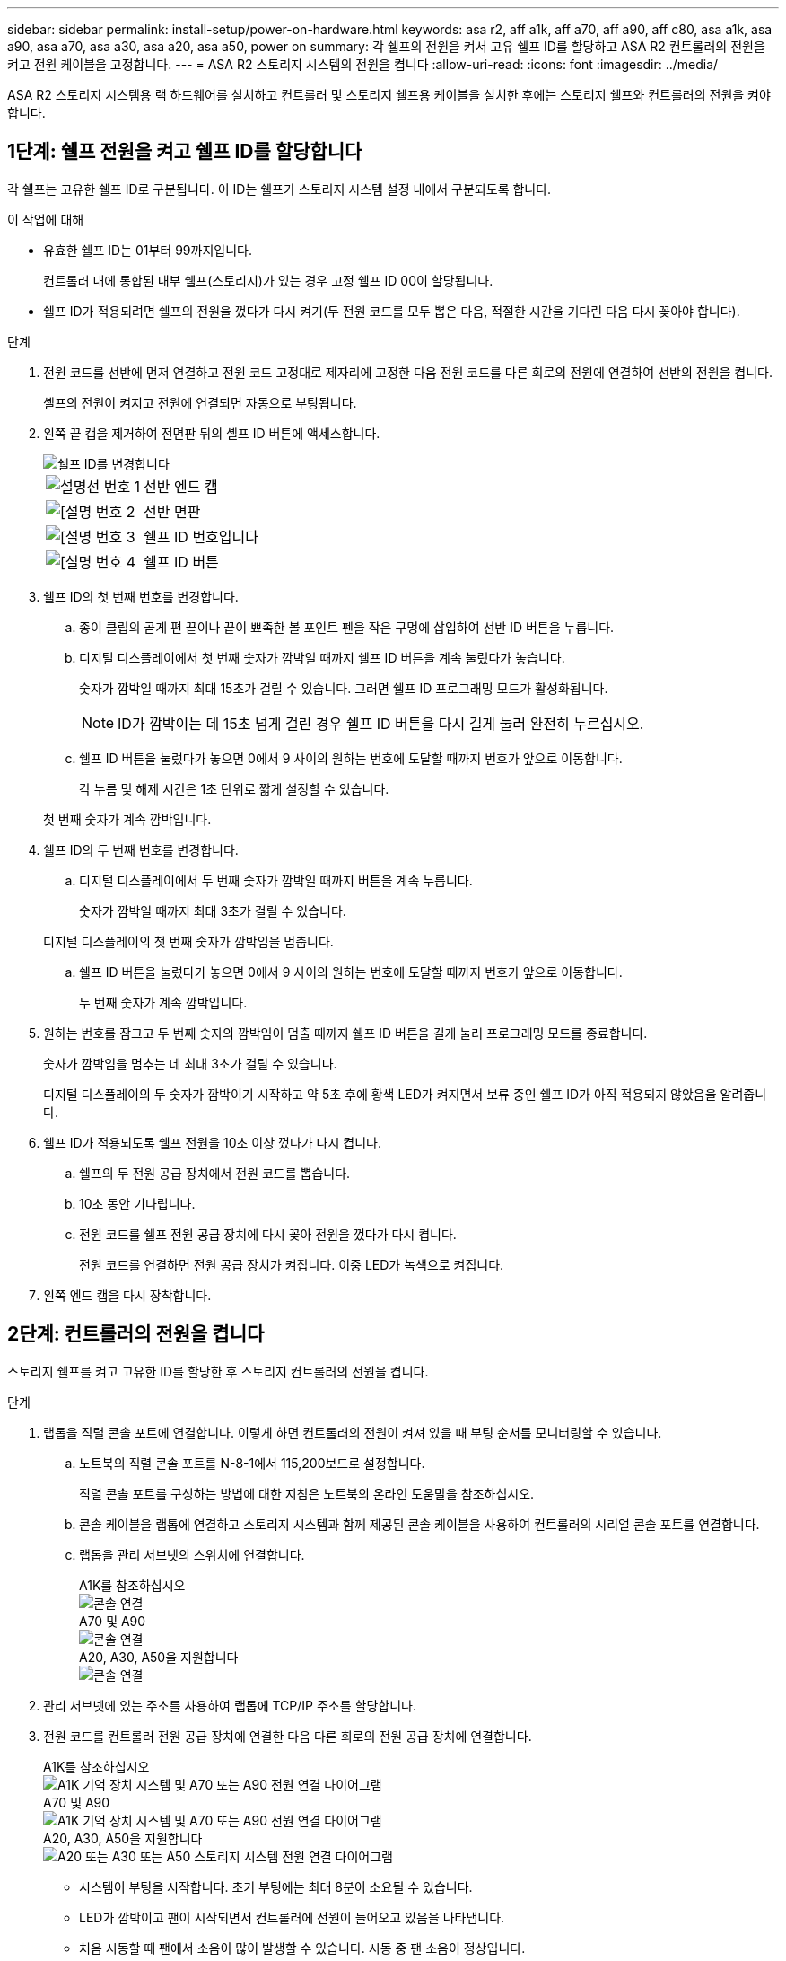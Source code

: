 ---
sidebar: sidebar 
permalink: install-setup/power-on-hardware.html 
keywords: asa r2, aff a1k, aff a70, aff a90, aff c80, asa a1k, asa a90, asa a70, asa a30, asa a20, asa a50, power on 
summary: 각 쉘프의 전원을 켜서 고유 쉘프 ID를 할당하고 ASA R2 컨트롤러의 전원을 켜고 전원 케이블을 고정합니다. 
---
= ASA R2 스토리지 시스템의 전원을 켭니다
:allow-uri-read: 
:icons: font
:imagesdir: ../media/


[role="lead"]
ASA R2 스토리지 시스템용 랙 하드웨어를 설치하고 컨트롤러 및 스토리지 쉘프용 케이블을 설치한 후에는 스토리지 쉘프와 컨트롤러의 전원을 켜야 합니다.



== 1단계: 쉘프 전원을 켜고 쉘프 ID를 할당합니다

각 쉘프는 고유한 쉘프 ID로 구분됩니다. 이 ID는 쉘프가 스토리지 시스템 설정 내에서 구분되도록 합니다.

.이 작업에 대해
* 유효한 쉘프 ID는 01부터 99까지입니다.
+
컨트롤러 내에 통합된 내부 쉘프(스토리지)가 있는 경우 고정 쉘프 ID 00이 할당됩니다.

* 쉘프 ID가 적용되려면 쉘프의 전원을 껐다가 다시 켜기(두 전원 코드를 모두 뽑은 다음, 적절한 시간을 기다린 다음 다시 꽂아야 합니다).


.단계
. 전원 코드를 선반에 먼저 연결하고 전원 코드 고정대로 제자리에 고정한 다음 전원 코드를 다른 회로의 전원에 연결하여 선반의 전원을 켭니다.
+
셸프의 전원이 켜지고 전원에 연결되면 자동으로 부팅됩니다.

. 왼쪽 끝 캡을 제거하여 전면판 뒤의 셸프 ID 버튼에 액세스합니다.
+
image::../media/drw_change_ns224_shelf_id_ieops-836.svg[쉘프 ID를 변경합니다]

+
[cols="20%,80%"]
|===


 a| 
image::../media/icon_round_1.png[설명선 번호 1]
 a| 
선반 엔드 캡



 a| 
image::../media/icon_round_2.png[[설명 번호 2]
 a| 
선반 면판



 a| 
image::../media/icon_round_3.png[[설명 번호 3]
 a| 
쉘프 ID 번호입니다



 a| 
image::../media/icon_round_4.png[[설명 번호 4]
 a| 
쉘프 ID 버튼

|===
. 쉘프 ID의 첫 번째 번호를 변경합니다.
+
.. 종이 클립의 곧게 편 끝이나 끝이 뾰족한 볼 포인트 펜을 작은 구멍에 삽입하여 선반 ID 버튼을 누릅니다.
.. 디지털 디스플레이에서 첫 번째 숫자가 깜박일 때까지 쉘프 ID 버튼을 계속 눌렀다가 놓습니다.
+
숫자가 깜박일 때까지 최대 15초가 걸릴 수 있습니다. 그러면 쉘프 ID 프로그래밍 모드가 활성화됩니다.

+

NOTE: ID가 깜박이는 데 15초 넘게 걸린 경우 쉘프 ID 버튼을 다시 길게 눌러 완전히 누르십시오.

.. 쉘프 ID 버튼을 눌렀다가 놓으면 0에서 9 사이의 원하는 번호에 도달할 때까지 번호가 앞으로 이동합니다.
+
각 누름 및 해제 시간은 1초 단위로 짧게 설정할 수 있습니다.

+
첫 번째 숫자가 계속 깜박입니다.



. 쉘프 ID의 두 번째 번호를 변경합니다.
+
.. 디지털 디스플레이에서 두 번째 숫자가 깜박일 때까지 버튼을 계속 누릅니다.
+
숫자가 깜박일 때까지 최대 3초가 걸릴 수 있습니다.

+
디지털 디스플레이의 첫 번째 숫자가 깜박임을 멈춥니다.

.. 쉘프 ID 버튼을 눌렀다가 놓으면 0에서 9 사이의 원하는 번호에 도달할 때까지 번호가 앞으로 이동합니다.
+
두 번째 숫자가 계속 깜박입니다.



. 원하는 번호를 잠그고 두 번째 숫자의 깜박임이 멈출 때까지 쉘프 ID 버튼을 길게 눌러 프로그래밍 모드를 종료합니다.
+
숫자가 깜박임을 멈추는 데 최대 3초가 걸릴 수 있습니다.

+
디지털 디스플레이의 두 숫자가 깜박이기 시작하고 약 5초 후에 황색 LED가 켜지면서 보류 중인 쉘프 ID가 아직 적용되지 않았음을 알려줍니다.

. 쉘프 ID가 적용되도록 쉘프 전원을 10초 이상 껐다가 다시 켭니다.
+
.. 쉘프의 두 전원 공급 장치에서 전원 코드를 뽑습니다.
.. 10초 동안 기다립니다.
.. 전원 코드를 쉘프 전원 공급 장치에 다시 꽂아 전원을 껐다가 다시 켭니다.
+
전원 코드를 연결하면 전원 공급 장치가 켜집니다. 이중 LED가 녹색으로 켜집니다.



. 왼쪽 엔드 캡을 다시 장착합니다.




== 2단계: 컨트롤러의 전원을 켭니다

스토리지 쉘프를 켜고 고유한 ID를 할당한 후 스토리지 컨트롤러의 전원을 켭니다.

.단계
. 랩톱을 직렬 콘솔 포트에 연결합니다. 이렇게 하면 컨트롤러의 전원이 켜져 있을 때 부팅 순서를 모니터링할 수 있습니다.
+
.. 노트북의 직렬 콘솔 포트를 N-8-1에서 115,200보드로 설정합니다.
+
직렬 콘솔 포트를 구성하는 방법에 대한 지침은 노트북의 온라인 도움말을 참조하십시오.

.. 콘솔 케이블을 랩톱에 연결하고 스토리지 시스템과 함께 제공된 콘솔 케이블을 사용하여 컨트롤러의 시리얼 콘솔 포트를 연결합니다.
.. 랩톱을 관리 서브넷의 스위치에 연결합니다.
+
[role="tabbed-block"]
====
.A1K를 참조하십시오
--
image::../media/drw_a1k_70-90_console_connection_ieops-1702.svg[콘솔 연결]

--
.A70 및 A90
--
image::../media/drw_a1k_70-90_console_connection_ieops-1702.svg[콘솔 연결]

--
.A20, A30, A50을 지원합니다
--
image::../media/drw_g_isi_console_serial_port_cabling_ieops-1882.svg[콘솔 연결]

--
====




. 관리 서브넷에 있는 주소를 사용하여 랩톱에 TCP/IP 주소를 할당합니다.
. 전원 코드를 컨트롤러 전원 공급 장치에 연결한 다음 다른 회로의 전원 공급 장치에 연결합니다.
+
[role="tabbed-block"]
====
.A1K를 참조하십시오
--
image::../media/drw_affa1k_power_source_icon_ieops-1700.svg[A1K 기억 장치 시스템 및 A70 또는 A90 전원 연결 다이어그램]

--
.A70 및 A90
--
image::../media/drw_affa1k_power_source_icon_ieops-1700.svg[A1K 기억 장치 시스템 및 A70 또는 A90 전원 연결 다이어그램]

--
.A20, A30, A50을 지원합니다
--
image::../media/drw_psu_layout_1_ieops-1886.svg[A20 또는 A30 또는 A50 스토리지 시스템 전원 연결 다이어그램]

--
====
+
** 시스템이 부팅을 시작합니다. 초기 부팅에는 최대 8분이 소요될 수 있습니다.
** LED가 깜박이고 팬이 시작되면서 컨트롤러에 전원이 들어오고 있음을 나타냅니다.
** 처음 시동할 때 팬에서 소음이 많이 발생할 수 있습니다. 시동 중 팬 소음이 정상입니다.
** ASAr2 A20, A30 또는 A50 스토리지 시스템의 경우 시스템 섀시 전면에 있는 쉘프 ID가 켜지지 않습니다. 시스템의 내부 쉘프 ID는 00으로 고정되어 있습니다.




. 각 전원 공급 장치의 고정 장치를 사용하여 전원 코드를 고정합니다.


.다음 단계
ASA R2 스토리지 시스템을 켜면 link:initialize-ontap-cluster.html["ONTAP ASA R2 클러스터를 설정합니다"]됩니다.
